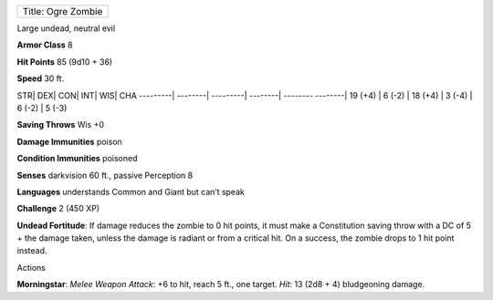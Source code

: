 +----------------------+
| Title: Ogre Zombie   |
+----------------------+

Large undead, neutral evil

**Armor Class** 8

**Hit Points** 85 (9d10 + 36)

**Speed** 30 ft.

STR\| DEX\| CON\| INT\| WIS\| CHA ---------\| --------\| ---------\|
--------\| -------- --------\| 19 (+4) \| 6 (-2) \| 18 (+4) \| 3 (-4) \|
6 (-2) \| 5 (-3)

**Saving Throws** Wis +0

**Damage Immunities** poison

**Condition Immunities** poisoned

**Senses** darkvision 60 ft., passive Perception 8

**Languages** understands Common and Giant but can’t speak

**Challenge** 2 (450 XP)

**Undead Fortitude**: If damage reduces the zombie to 0 hit points, it
must make a Constitution saving throw with a DC of 5 + the damage taken,
unless the damage is radiant or from a critical hit. On a success, the
zombie drops to 1 hit point instead.

Actions

**Morningstar**: *Melee Weapon Attack*: +6 to hit, reach 5 ft., one
target. *Hit*: 13 (2d8 + 4) bludgeoning damage.
